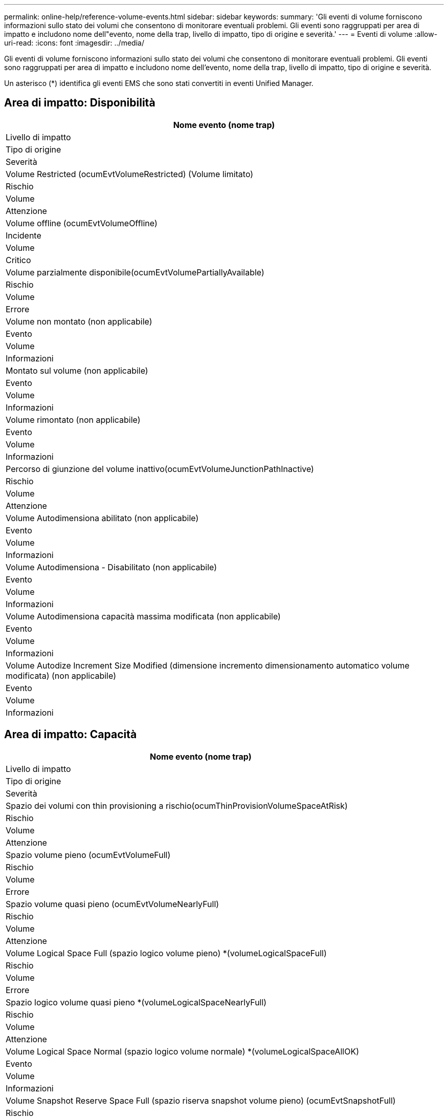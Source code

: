 ---
permalink: online-help/reference-volume-events.html 
sidebar: sidebar 
keywords:  
summary: 'Gli eventi di volume forniscono informazioni sullo stato dei volumi che consentono di monitorare eventuali problemi. Gli eventi sono raggruppati per area di impatto e includono nome dell"evento, nome della trap, livello di impatto, tipo di origine e severità.' 
---
= Eventi di volume
:allow-uri-read: 
:icons: font
:imagesdir: ../media/


[role="lead"]
Gli eventi di volume forniscono informazioni sullo stato dei volumi che consentono di monitorare eventuali problemi. Gli eventi sono raggruppati per area di impatto e includono nome dell'evento, nome della trap, livello di impatto, tipo di origine e severità.

Un asterisco (*) identifica gli eventi EMS che sono stati convertiti in eventi Unified Manager.



== Area di impatto: Disponibilità

|===
| Nome evento (nome trap) 


| Livello di impatto 


| Tipo di origine 


| Severità 


 a| 
Volume Restricted (ocumEvtVolumeRestricted) (Volume limitato)



 a| 
Rischio



 a| 
Volume



 a| 
Attenzione



 a| 
Volume offline (ocumEvtVolumeOffline)



 a| 
Incidente



 a| 
Volume



 a| 
Critico



 a| 
Volume parzialmente disponibile(ocumEvtVolumePartiallyAvailable)



 a| 
Rischio



 a| 
Volume



 a| 
Errore



 a| 
Volume non montato (non applicabile)



 a| 
Evento



 a| 
Volume



 a| 
Informazioni



 a| 
Montato sul volume (non applicabile)



 a| 
Evento



 a| 
Volume



 a| 
Informazioni



 a| 
Volume rimontato (non applicabile)



 a| 
Evento



 a| 
Volume



 a| 
Informazioni



 a| 
Percorso di giunzione del volume inattivo(ocumEvtVolumeJunctionPathInactive)



 a| 
Rischio



 a| 
Volume



 a| 
Attenzione



 a| 
Volume Autodimensiona abilitato (non applicabile)



 a| 
Evento



 a| 
Volume



 a| 
Informazioni



 a| 
Volume Autodimensiona - Disabilitato (non applicabile)



 a| 
Evento



 a| 
Volume



 a| 
Informazioni



 a| 
Volume Autodimensiona capacità massima modificata (non applicabile)



 a| 
Evento



 a| 
Volume



 a| 
Informazioni



 a| 
Volume Autodize Increment Size Modified (dimensione incremento dimensionamento automatico volume modificata) (non applicabile)



 a| 
Evento



 a| 
Volume



 a| 
Informazioni

|===


== Area di impatto: Capacità

|===
| Nome evento (nome trap) 


| Livello di impatto 


| Tipo di origine 


| Severità 


 a| 
Spazio dei volumi con thin provisioning a rischio(ocumThinProvisionVolumeSpaceAtRisk)



 a| 
Rischio



 a| 
Volume



 a| 
Attenzione



 a| 
Spazio volume pieno (ocumEvtVolumeFull)



 a| 
Rischio



 a| 
Volume



 a| 
Errore



 a| 
Spazio volume quasi pieno (ocumEvtVolumeNearlyFull)



 a| 
Rischio



 a| 
Volume



 a| 
Attenzione



 a| 
Volume Logical Space Full (spazio logico volume pieno) *(volumeLogicalSpaceFull)



 a| 
Rischio



 a| 
Volume



 a| 
Errore



 a| 
Spazio logico volume quasi pieno *(volumeLogicalSpaceNearlyFull)



 a| 
Rischio



 a| 
Volume



 a| 
Attenzione



 a| 
Volume Logical Space Normal (spazio logico volume normale) *(volumeLogicalSpaceAllOK)



 a| 
Evento



 a| 
Volume



 a| 
Informazioni



 a| 
Volume Snapshot Reserve Space Full (spazio riserva snapshot volume pieno) (ocumEvtSnapshotFull)



 a| 
Rischio



 a| 
Volume



 a| 
Attenzione



 a| 
Troppe copie Snapshot(ocumEvtSnapshotTooMany)



 a| 
Rischio



 a| 
Volume



 a| 
Errore



 a| 
Quota Qtree volume overcommitted(ocumEvtVolumeQtreeQuotaOvercommitted)



 a| 
Rischio



 a| 
Volume



 a| 
Errore



 a| 
Quota Qtree volume quasi sovrascrittura(ocumEvtVolumeQtreeQuotaAlmostOvercommit)



 a| 
Rischio



 a| 
Volume



 a| 
Attenzione



 a| 
Tasso di crescita del volume anomalo (ocumEvtVolumeGrowthRateAbnormal)



 a| 
Rischio



 a| 
Volume



 a| 
Attenzione



 a| 
Volume Days until Full (ocumEvtVolumeDaysUntilFullSoon)



 a| 
Rischio



 a| 
Volume



 a| 
Errore



 a| 
Garanzia spazio volume disabilitata (non applicabile)



 a| 
Evento



 a| 
Volume



 a| 
Informazioni



 a| 
Garanzia spazio volume abilitata (non applicabile)



 a| 
Evento



 a| 
Volume



 a| 
Informazioni



 a| 
Garanzia spazio volume modificata (non applicabile)



 a| 
Evento



 a| 
Volume



 a| 
Informazioni



 a| 
Volumi Snapshot Reserve Days until Full (ocumEvtVolumeSnapshotReserveDaysUntilFullSoon)



 a| 
Rischio



 a| 
Volume



 a| 
Errore



 a| 
I componenti FlexGroup hanno problemi di spazio *(FlexGroupConstituentsHaveSpaceIssues)



 a| 
Rischio



 a| 
Volume



 a| 
Errore



 a| 
Stato dello spazio dei componenti FlexGroup OK *(flexGroupConstitutsSpaceStatusAllOK)



 a| 
Evento



 a| 
Volume



 a| 
Informazioni



 a| 
I componenti FlexGroup hanno problemi di nodi *(FlexGroupConstitutsHaveInodesIssues)



 a| 
Rischio



 a| 
Volume



 a| 
Errore



 a| 
FlexGroup costituenti nodi Stato tutti OK *(FlexGroupConstitutsInodesStatusAllOK)



 a| 
Evento



 a| 
Volume



 a| 
Informazioni



 a| 
Errore di dimensionamento automatico del volume WAFL *(waflVolAutoSizeFail)



 a| 
Rischio



 a| 
Volume



 a| 
Errore



 a| 
Dimensionamento automatico del volume WAFL eseguito * (waflVolAutoSizeDone)



 a| 
Evento



 a| 
Volume



 a| 
Informazioni

|===


== Area di impatto: Configurazione

|===
| Nome evento (nome trap) 


| Livello di impatto 


| Tipo di origine 


| Severità 


 a| 
Volume rinominato (non applicabile)



 a| 
Evento



 a| 
Volume



 a| 
Informazioni



 a| 
Volume rilevato (non applicabile)



 a| 
Evento



 a| 
Volume



 a| 
Informazioni



 a| 
Volume cancellato (non applicabile)



 a| 
Evento



 a| 
Volume



 a| 
Informazioni

|===


== Area di impatto: Performance

|===
| Nome evento (nome trap) 


| Livello di impatto 


| Tipo di origine 


| Severità 


 a| 
Soglia di avviso IOPS massima volume QoS violata (ocumQosVolumeMaxIopsWarning)



 a| 
Rischio



 a| 
Volume



 a| 
Attenzione



 a| 
Soglia di avviso max MB/s volume QoS violata (ocumQosVolumeMaxMbpsWarning)



 a| 
Rischio



 a| 
Volume



 a| 
Attenzione



 a| 
Soglia di avviso massima IOPS/TB volume QoS violata (ocumQosVolumeMaxIopsPerTbWarning)



 a| 
Rischio



 a| 
Volume



 a| 
Attenzione



 a| 
Soglia di latenza del volume del carico di lavoro violata come definito dalla policy sui livelli di servizio delle performance (ocumConformanceLatencyWarning)



 a| 
Rischio



 a| 
Volume



 a| 
Attenzione



 a| 
Violazione della soglia critica IOPS del volume (ocumVolumeIopsIncident)



 a| 
Incidente



 a| 
Volume



 a| 
Critico



 a| 
Soglia di avviso IOPS volume violata (ocumVolumeIopsWarning)



 a| 
Rischio



 a| 
Volume



 a| 
Attenzione



 a| 
Soglia critica volume MB/s violata (ocumVolumeMbpsIncident)



 a| 
Incidente



 a| 
Volume



 a| 
Critico



 a| 
Limite di avviso MB/s volume superato(ocumVolumeMbpsWarning )



 a| 
Rischio



 a| 
Volume



 a| 
Attenzione



 a| 
Latenza volume ms/soglia critica operativa violata (ocumVolumeLatencyIncident)



 a| 
Incidente



 a| 
Volume



 a| 
Critico



 a| 
Latenza volume ms/op soglia di avviso violata (ocumVolumeLatencyWarning)



 a| 
Rischio



 a| 
Volume



 a| 
Attenzione



 a| 
Soglia critica del rapporto miss cache volume violata (ocumVolumeCacheMissRatioIncident)



 a| 
Incidente



 a| 
Volume



 a| 
Critico



 a| 
Soglia di avviso rapporto perdita cache volume - violazione (ocumVolumeCacheMissRatioWarning)



 a| 
Rischio



 a| 
Volume



 a| 
Attenzione



 a| 
Latenza del volume e soglia critica IOPS violate (ocumVolumeLatencyIopsIncident)



 a| 
Incidente



 a| 
Volume



 a| 
Critico



 a| 
Latenza del volume e soglia di avviso IOPS violate (ocumVolumeLatencyIopsWarning)



 a| 
Rischio



 a| 
Volume



 a| 
Attenzione



 a| 
Latenza del volume e soglia critica MB/s violate(ocumVolumeLatencyMbpsIncident)



 a| 
Incidente



 a| 
Volume



 a| 
Critico



 a| 
Latenza del volume e soglia di avviso MB/s violata(ocumVolumeLatencyMbpsWarning)



 a| 
Rischio



 a| 
Volume



 a| 
Attenzione



 a| 
Latenza del volume e performance aggregate capacità utilizzata soglia critica violata (ocumVolumeLatencyAggregatePerfCapacityUsedIncident)



 a| 
Incidente



 a| 
Volume



 a| 
Critico



 a| 
Latenza del volume e performance aggregate capacità utilizzata soglia di avviso violata (ocumVolumeLatencyAggregatePerfCapacityUsedWarning)



 a| 
Rischio



 a| 
Volume



 a| 
Attenzione



 a| 
Latenza del volume e utilizzo dell'aggregato soglia critica violata(ocumVolumeLatencyAggregateUtilizationIncident)



 a| 
Incidente



 a| 
Volume



 a| 
Critico



 a| 
Latenza del volume e utilizzo dell'aggregato soglia di avviso violata(ocumVolumeLatencyAggregateUtilizationWarning)



 a| 
Rischio



 a| 
Volume



 a| 
Attenzione



 a| 
Latenza del volume e performance del nodo capacità utilizzata soglia critica violata (ocumVolumeLatencyNodePerfCapacityUsedIncident)



 a| 
Incidente



 a| 
Volume



 a| 
Critico



 a| 
Latenza del volume e performance del nodo capacità utilizzata soglia di avviso violata (ocumVolumeLatencyNodePerfCapacityUsedWarning)



 a| 
Rischio



 a| 
Volume



 a| 
Attenzione



 a| 
Latenza del volume e capacità di performance del nodo utilizzata - superamento della soglia critica di Takeover (ocumVolumeLatencyAggregatePerfCapacityUsedTakeoverIncident)



 a| 
Incidente



 a| 
Volume



 a| 
Critico



 a| 
Latenza del volume e capacità di performance del nodo utilizzata - soglia di avviso Takeover violata (ocumVolumeLatencyAggregatePerfCapacityUsedTakeoverWarning)



 a| 
Rischio



 a| 
Volume



 a| 
Attenzione



 a| 
Latenza del volume e soglia critica di utilizzo del nodo violata(ocumVolumeLatencyNodeUtilizationIncident)



 a| 
Incidente



 a| 
Volume



 a| 
Critico



 a| 
Latenza del volume e soglia di avviso di utilizzo del nodo violata(ocumVolumeLatencyNodeUtilizationWarning)



 a| 
Rischio



 a| 
Volume



 a| 
Attenzione

|===
